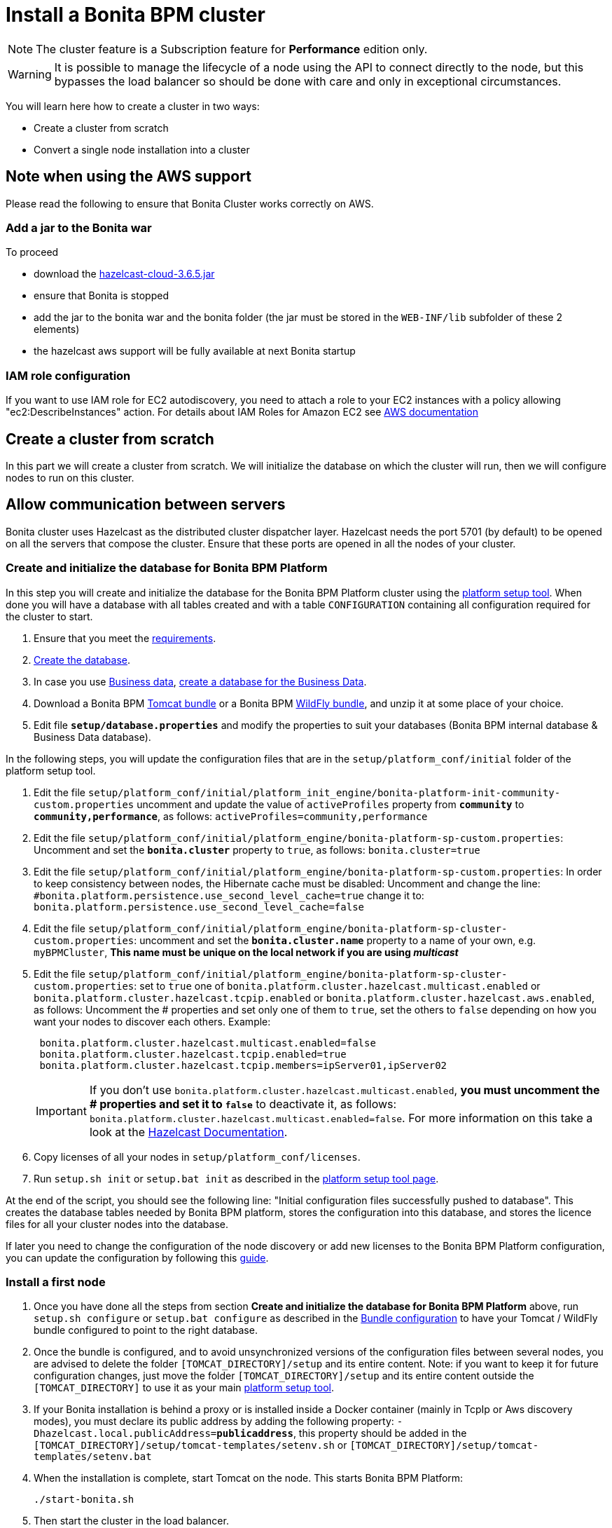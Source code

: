 = Install a Bonita BPM cluster
:description: [NOTE]

[NOTE]
====

The cluster feature is a Subscription feature for *Performance* edition only.
====

[WARNING]
====

It is possible to manage the lifecycle of a node using the API to connect directly to the node, but this bypasses the load balancer so should be done with care and only in exceptional circumstances.
====

You will learn here how to create a cluster in two ways:

* Create a cluster from scratch
* Convert a single node installation into a cluster

== Note when using the AWS support

Please read the following to ensure that Bonita Cluster works correctly on AWS.

=== Add a jar to the Bonita war

To proceed

* download the http://repo1.maven.org/maven2/com/hazelcast/hazelcast-cloud/3.6.5/[hazelcast-cloud-3.6.5.jar]
* ensure that Bonita is stopped
* add the jar to the bonita war and the bonita folder (the jar must be stored in the `WEB-INF/lib` subfolder of these 2
elements)
* the hazelcast aws support will be fully available at next Bonita startup

=== IAM role configuration

If you want to use IAM role for EC2 autodiscovery, you need to attach a role to your EC2 instances with a policy allowing "ec2:DescribeInstances" action. For details about IAM Roles for Amazon EC2 see https://docs.aws.amazon.com/AWSEC2/latest/UserGuide/iam-roles-for-amazon-ec2.html[AWS documentation]

== Create a cluster from scratch

In this part we will create a cluster from scratch. We will initialize the database on which the cluster will run, then we will configure nodes to run on this cluster.

== Allow communication between servers

Bonita cluster uses Hazelcast as the distributed cluster dispatcher layer.
Hazelcast needs the port 5701 (by default) to be opened on all the servers that compose the cluster.
Ensure that these ports are opened in all the nodes of your cluster.

[#create_init_bonita_db]
=== Create and initialize the database for Bonita BPM Platform

In this step you will create and initialize the database for the Bonita BPM Platform cluster using the xref:BonitaBPM_platform_setup.adoc[platform setup tool].
When done you will have a database with all tables created and with a table `CONFIGURATION` containing all configuration required for the cluster to start.

. Ensure that you meet the xref:hardware-and-software-requirements.adoc[requirements].
. xref:database-configuration.adoc]#database_creation[Create the database].
. In case you use xref:define-and-deploy-the-bdm.adoc[Business data], xref:database-configuration.adoc]#database_creation[create a database for the Business Data].
. Download a Bonita BPM xref:tomcat-bundle.adoc[Tomcat bundle] or a Bonita BPM xref:wildfly-bundle.adoc[WildFly bundle], and unzip it at some place of your choice.
. Edit file *`setup/database.properties`* and modify the properties to suit your databases (Bonita BPM internal database & Business Data database).

In the following steps, you will update the configuration files that are in the `setup/platform_conf/initial` folder of the platform setup tool.

. Edit the file `setup/platform_conf/initial/platform_init_engine/bonita-platform-init-community-custom.properties` uncomment and update the value of `activeProfiles` property from *`community`* to *`community,performance`*, as follows: `activeProfiles=community,performance`
. Edit the file `setup/platform_conf/initial/platform_engine/bonita-platform-sp-custom.properties`: Uncomment and set the *`bonita.cluster`* property to `true`, as follows: `bonita.cluster=true`
. Edit the file `setup/platform_conf/initial/platform_engine/bonita-platform-sp-custom.properties`: +++<a id="disable-hibernate-cache">++++++</a>+++In order to keep consistency between nodes, the Hibernate cache must be disabled:
Uncomment and change the line:
   `#bonita.platform.persistence.use_second_level_cache=true`
 change it to:
   `bonita.platform.persistence.use_second_level_cache=false`
. Edit the file `setup/platform_conf/initial/platform_engine/bonita-platform-sp-cluster-custom.properties`: uncomment and set the *`bonita.cluster.name`* property to a name of your own, e.g. `myBPMCluster`, *This name must be unique on the local network if you are using _multicast_*
. Edit the file `setup/platform_conf/initial/platform_engine/bonita-platform-sp-cluster-custom.properties`: set to `true` one of `bonita.platform.cluster.hazelcast.multicast.enabled` or `bonita.platform.cluster.hazelcast.tcpip.enabled` or `bonita.platform.cluster.hazelcast.aws.enabled`, as follows:
Uncomment the # properties and set only one of them to `true`, set the others to `false` depending on how you want your nodes to discover each others.
Example:
+
[source,properties]
----
 bonita.platform.cluster.hazelcast.multicast.enabled=false
 bonita.platform.cluster.hazelcast.tcpip.enabled=true
 bonita.platform.cluster.hazelcast.tcpip.members=ipServer01,ipServer02
----
+
IMPORTANT: If you don't use `bonita.platform.cluster.hazelcast.multicast.enabled`, *you must uncomment the # properties and set it to `false`* to deactivate it, as follows: `bonita.platform.cluster.hazelcast.multicast.enabled=false`.
For more information on this take a look at the http://docs.hazelcast.org/docs/3.4/manual/html-single/hazelcast-documentation.html#hazelcast-cluster-discovery[Hazelcast Documentation].

. Copy licenses of all your nodes in `setup/platform_conf/licenses`.
. Run `setup.sh init` or `setup.bat init` as described in the xref:BonitaBPM_platform_setup.adoc]#init_platform_conf[platform setup tool page].

At the end of the script, you should see the following line: "Initial configuration files successfully pushed to database".
This creates the database tables needed by Bonita BPM platform, stores the configuration into this database, and stores the licence files for all your cluster nodes into the database.

If later you need to change the configuration of the node discovery or add new licenses to the Bonita BPM Platform configuration, you can update the configuration by following this xref:BonitaBPM_platform_setup.adoc]#update_platform_conf[guide].

[#install_first_node]
=== Install a first node

. Once you have done all the steps from section *Create and initialize the database for Bonita BPM Platform* above,  run `setup.sh configure` or `setup.bat configure` as described in the xref:BonitaBPM_platform_setup.adoc]#run_bundle_configure[Bundle configuration] to have your Tomcat / WildFly bundle configured to point to the right database.
. Once the bundle is configured, and to avoid unsynchronized versions of the configuration files between several nodes, you are advised to delete
the folder `[TOMCAT_DIRECTORY]/setup` and its entire content.
Note:  if you want to keep it for future configuration changes, just move the folder `[TOMCAT_DIRECTORY]/setup` and its entire content outside the `[TOMCAT_DIRECTORY]`
to use it as your main  xref:BonitaBPM_platform_setup.adoc]#init_platform_conf[platform setup tool].
. If your Bonita installation is behind a proxy or is installed inside a Docker container (mainly in TcpIp or Aws
discovery modes), you must declare its public address by adding the following property:
`-Dhazelcast.local.publicAddress=*publicaddress*`, this property should be added in the `[TOMCAT_DIRECTORY]/setup/tomcat-templates/setenv.sh` or `[TOMCAT_DIRECTORY]/setup/tomcat-templates/setenv.bat`
. When the installation is complete, start Tomcat on the node. This starts Bonita BPM Platform:
+
[source,bash]
----
./start-bonita.sh
----

. Then start the cluster in the load balancer.
. Check that the log file contains messages of the following form:
+
----
 March 22, 2016 5:07:07 PM INFO: com.hazelcast.cluster.ClusterService [10.0.5.3]:5701 [myBPMCluster]

 Members [1] {
         Member [10.0.5.3]:5701 this
 }
 [...]
 March 22, 2016 5:09:18 PM INFO: org.apache.catalina.startup.Catalina start Server startup in 30333 ms
----

. Then deploy a basic process and check that it runs correctly, to validate the installation.

=== Add a node to the cluster

You can add a new node to a cluster without interrupting service on the existing nodes.

. Copy the entire Tomcat / WildFly directory to another machine.
. If Hazelcast Node discovery is configured with TCP, update the configuration in database using the xref:BonitaBPM_platform_setup.adoc[platform setup tool], as follows:
 .. Run the `setup.sh pull` or `setup.bat pull`. This will retrieve the configuration of your platform under `platform_conf/current` folder.
 .. Edit the file `platform_conf/current/platform_engine/bonita-platform-sp-cluster-custom.properties` and add the node to the list of members as follows for example: `bonita.platform.cluster.hazelcast.tcpip.members=ipServer01,ipServer02,ipServer03`
. Start the Tomcat on the new node, running `./start-bonita.sh` script
. Update the load balancer configuration to include the new node.
The log file will contain messages of the following form:
+
----
 March 22, 2016 5:12:53 PM INFO: com.hazelcast.cluster.ClusterService [10.0.5.17]:5701 [myBPMCluster]

 Members [2] {
         Member [10.0.5.3]:5701
         Member [10.0.5.17]:5701 this
 }
 [...]
 March 22, 2016 5:12:28 PM INFO: org.apache.coyote.http11.Http11Protocol start Starting Coyote HTTP/1.1 on http-7280
 March 22, 2016 5:12:28 PM INFO: org.apache.catalina.startup.Catalina start Server startup in 30333 ms
----

In the log, you can see how many nodes are in the cluster, and their IP addresses and port number. This node that has been started is indicated by `this`.
The new node is now available to perform work as directed by the load balancer.

== Convert a single node installation into a cluster

In this case you already have a Bonita BPM Platform running as single node installation, you will change the configuration to make it able to have multiple nodes.

=== Update the configuration in database

Some properties of the Bonita BPM Platform needs to be changed in order to make your installation work as a cluster node.

* Download the Bonita BPM xref:deploy-bundle.adoc[Deploy bundle] and unzip it at some place of your choice.
[NOTE]
====

The platform setup tool is also present in the Tomcat or WildFly bundle under the `setup` directory.
====
* Configure it as described in the xref:BonitaBPM_platform_setup.adoc[platform setup tool page]
* Run the `setup.sh pull` or `setup.bat pull`. This will retrieve the configuration of your platform under `platform_conf/current` folder.
* Update configuration files that are in the `platform_conf/current` folder of the platform setup tool.
 ** In `platform_init_engine/bonita-platform-init-community-custom.properties` uncomment and update the value of `activeProfiles` property from *`community`* to *`community,performance`*.
 ** In `platform_engine/bonita-platform-sp-custom.properties`
  *** uncomment and set the *`bonita.cluster`* property to `true`.
 ** In `platform_engine/bonita-platform-sp-cluster-custom.properties`
  *** uncomment and set the *`bonita.cluster.name`* property to a name of your own, e.g. `myBPMCluster`, *This name must be unique on the local network if you are using _multicast_*
  *** set one of `bonita.platform.cluster.hazelcast.multicast.enabled`, `bonita.platform.cluster.hazelcast.tcpip.enabled` and `bonita.platform.cluster.hazelcast.aws.enabled` to `true`:
  uncomment the # properties and set only one of them to `true`, set the others to `false` depending on how you want your nodes to discover each others,
  for more information on this take a look at the http://docs.hazelcast.org/docs/3.4/manual/html-single/index.html#discovering-cluster-members[Hazelcast Documentation].
 ** In `platform_engine/bonita-platform-sp-custom.properties`: In order to keep consistency between nodes, the Hibernate cache must be disabled:
Uncomment and change the line:
`#bonita.platform.persistence.use_second_level_cache=true`
  change it to:
`bonita.platform.persistence.use_second_level_cache=false`
* Copy licenses of all your nodes in `platform_conf/licenses`
* Run the `setup.sh push` or `setup.bat push`. This will update in database the configuration of your platform.

=== Configure nodes to run on this cluster

The configuration of the node you were using is still valid. You should be able to run it without any issue.

If your Bonita installation is behind a proxy or is installed inside a Docker container, please refer to the
<<install_first_node,Install a first node part>>.

== Cluster management

=== Stop a node

Simply run `./stop-bonita.sh` script.

=== Remove a node from a cluster

This section explains how to perform a planned shutdown and remove a node from the cluster.

. Update the load balancer configuration so that no further work is directed to the node. All work that is already in progress on the node that will be shutdown
will continue until completion. Do not remove the node completely, because the load balancer needs to be informed when current work is finished.
. Allow current activity instances to complete.
. Stop the Tomcat server: run `./stop-bonita.sh`
. Update the load balancer to remove the node from the cluster.

The node is now removed from the cluster.

=== Dismantle a cluster

To dismantle a cluster:

. Disable processes.
. Allow current activity instances to complete.
. When each node has finished executing, stop it.
. When all nodes have been stopped, update the load balancer to remove the cluster.

The individual nodes can now be used as standalone Bonita BPM server, provided the following change in the configuration is done:
Update file `bonita-platform-sp-custom.properties` located in the `platform_engine` folder of the configuration, use the xref:BonitaBPM_platform_setup.adoc]#configuration_files[platform setup tool] to update it and set back the *`bonita.cluster`* property to *`false`*.

See xref:BonitaBPM_platform_setup.adoc]#updating_configuration[How to update a Bonita BPM Tomcat Bundle configuration] for more details on updating the configuration.

=== Managing the cluster with Hazelcast

As said before, Bonita BPM cluster uses Hazelcast as the distributed cluster dispatcher layer. Therefore you can use the Hazelcast tools to manage the cluster topology.
See the http://www.hazelcast.com/docs.jsp[Hazelcast documentation] for details.

Note that a Bonita BPM cluster uses multicast for discovery by default. You can disable this in Hazelcast.
If you are using multicast, you must ensure that your production environment is insulated from any test environment that might also contain cluster nodes.
This is to ensure the nodes do not discover each other on the network, if they are not supposed to run inside the same cluster.

It is possible to have more than one cluster on the same network. In this case, you must configure the cluster names to be sure that it is clear which node belongs to which cluster.
You can configure the cluster name through Hazelcast or by updating `bonita-platform-sp-custom.properties` located in the `platform_engine` folder of the configuration, use the xref:BonitaBPM_platform_setup.adoc]#configuration_files[platform setup tool] to update it.

== FAQ

*Q*: I regularly get this warning message when 2 or more nodes are started in cluster:

[source,log]
----
2016-06-13 11:41:22.783 +0200 WARNING: org.bonitasoft.engine.scheduler.impl.BonitaJobStoreCMT This scheduler instance (...) is still active but was recovered by another instance in the cluster.  This may cause inconsistent behavior.
----

*Symptom*:
The clocks of the servers are not synchronized.

*Resolution*:
The system time of all cluster nodes must be maintained in synchronization with time servers.
It is a good idea to have also the db server system time synchronized too.
Synchronize the system time of all nodes and restart application servers.
